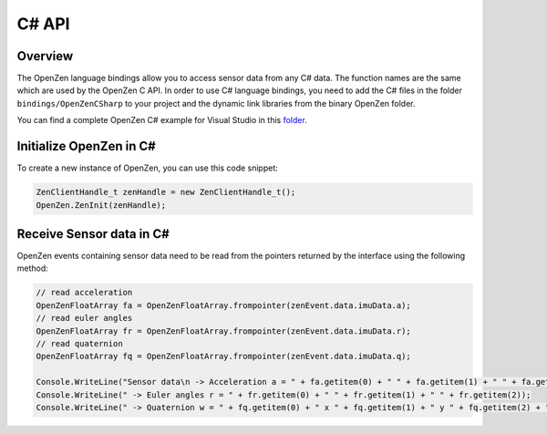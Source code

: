 #######
C# API
#######

Overview
========
The OpenZen language bindings allow you to access sensor data from any C# data.
The function names are the same which are used by the OpenZen C API. In order to use
C# language bindings, you need to add the C# files in the folder ``bindings/OpenZenCSharp``
to your project and the dynamic link libraries from the binary OpenZen folder.

You can find a complete OpenZen C# example for Visual Studio in this `folder <https://bitbucket.org/lpresearch/openzen/src/master/bindings/OpenZenCSharpBindingTest/>`_.

Initialize OpenZen in C#
========================

To create a new instance of OpenZen, you can use this code snippet:

.. code-block:: cpp

    ZenClientHandle_t zenHandle = new ZenClientHandle_t();
    OpenZen.ZenInit(zenHandle);

Receive Sensor data in C#
=========================

OpenZen events containing sensor data need to be read from the pointers returned
by the interface using the following method:

.. code-block:: cpp

    // read acceleration
    OpenZenFloatArray fa = OpenZenFloatArray.frompointer(zenEvent.data.imuData.a);
    // read euler angles
    OpenZenFloatArray fr = OpenZenFloatArray.frompointer(zenEvent.data.imuData.r);
    // read quaternion
    OpenZenFloatArray fq = OpenZenFloatArray.frompointer(zenEvent.data.imuData.q);

    Console.WriteLine("Sensor data\n -> Acceleration a = " + fa.getitem(0) + " " + fa.getitem(1) + " " + fa.getitem(2));
    Console.WriteLine(" -> Euler angles r = " + fr.getitem(0) + " " + fr.getitem(1) + " " + fr.getitem(2));
    Console.WriteLine(" -> Quaternion w = " + fq.getitem(0) + " x " + fq.getitem(1) + " y " + fq.getitem(2) + " z " + fq.getitem(3));
